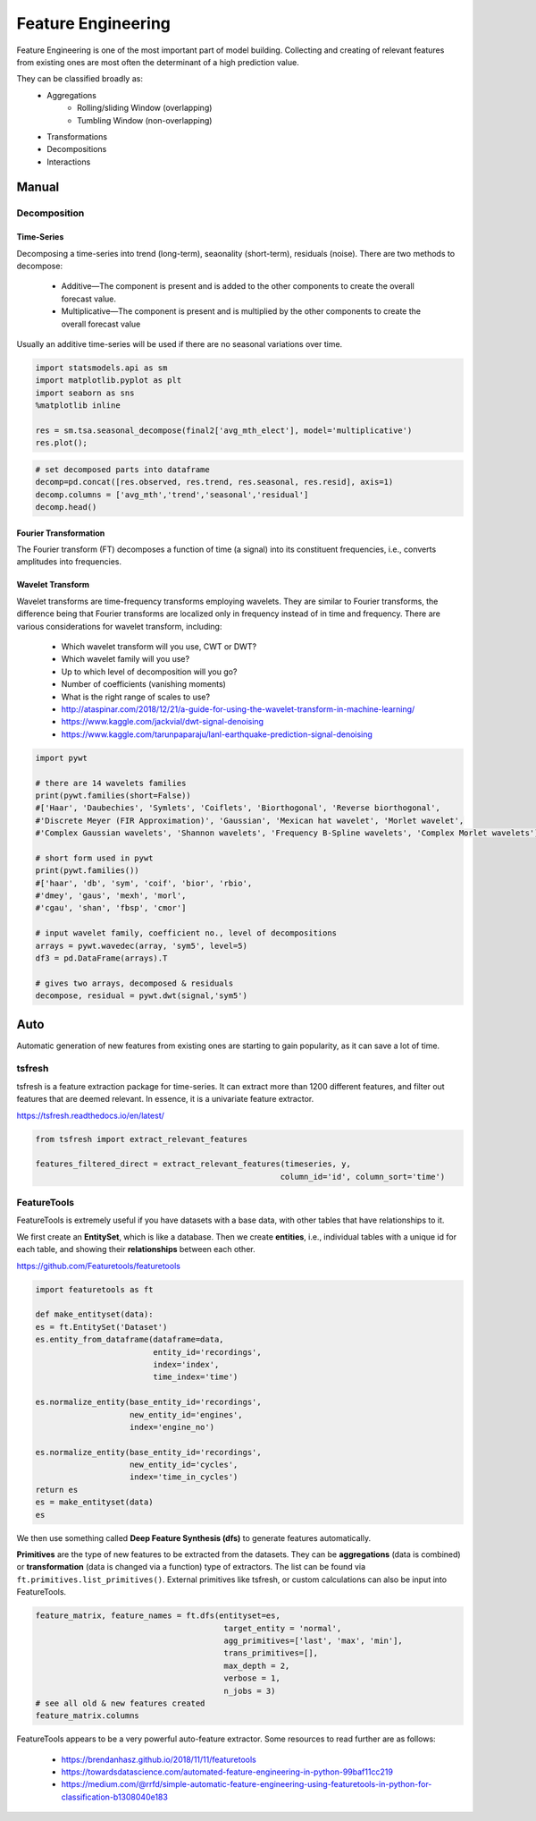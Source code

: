 Feature Engineering
=====================
Feature Engineering is one of the most important part of model building.
Collecting and creating of relevant features from existing ones are most often the determinant of a high prediction value.

They can be classified broadly as:
    * Aggregations
        * Rolling/sliding Window (overlapping)
        * Tumbling Window (non-overlapping)
    * Transformations
    * Decompositions
    * Interactions

Manual 
--------

Decomposition
**************

Time-Series
^^^^^^^^^^^^^^
Decomposing a time-series into trend (long-term), seaonality (short-term), residuals (noise).
There are two methods to decompose:
 * Additive—The component is present and is added to the other components to create the overall forecast value.
 * Multiplicative—The component is present and is multiplied by the other components to create the overall forecast value

Usually an additive time-series will be used if there are no seasonal variations over time.

.. code:: python

  import statsmodels.api as sm
  import matplotlib.pyplot as plt
  import seaborn as sns
  %matplotlib inline

  res = sm.tsa.seasonal_decompose(final2['avg_mth_elect'], model='multiplicative')
  res.plot();

.. figure:: images/ts_decompose1.PNG
    :width: 500px
    :align: center

.. code:: python

  # set decomposed parts into dataframe
  decomp=pd.concat([res.observed, res.trend, res.seasonal, res.resid], axis=1)
  decomp.columns = ['avg_mth','trend','seasonal','residual']
  decomp.head()


Fourier Transformation
^^^^^^^^^^^^^^^^^^^^^^^
The Fourier transform (FT) decomposes a function of time (a signal) into its constituent frequencies, 
i.e., converts amplitudes into frequencies.


Wavelet Transform
^^^^^^^^^^^^^^^^^^^^^^
Wavelet transforms are time-frequency transforms employing wavelets. 
They are similar to Fourier transforms, the difference being that Fourier transforms 
are localized only in frequency instead of in time and frequency.
There are various considerations for wavelet transform, including:

 * Which wavelet transform will you use, CWT or DWT? 
 * Which wavelet family will you use? 
 * Up to which level of decomposition will you go? 
 * Number of coefficients (vanishing moments)
 * What is the right range of scales to use?

 * http://ataspinar.com/2018/12/21/a-guide-for-using-the-wavelet-transform-in-machine-learning/
 * https://www.kaggle.com/jackvial/dwt-signal-denoising
 * https://www.kaggle.com/tarunpaparaju/lanl-earthquake-prediction-signal-denoising

.. code:: python

    import pywt

    # there are 14 wavelets families
    print(pywt.families(short=False))
    #['Haar', 'Daubechies', 'Symlets', 'Coiflets', 'Biorthogonal', 'Reverse biorthogonal', 
    #'Discrete Meyer (FIR Approximation)', 'Gaussian', 'Mexican hat wavelet', 'Morlet wavelet', 
    #'Complex Gaussian wavelets', 'Shannon wavelets', 'Frequency B-Spline wavelets', 'Complex Morlet wavelets']

    # short form used in pywt
    print(pywt.families())
    #['haar', 'db', 'sym', 'coif', 'bior', 'rbio', 
    #'dmey', 'gaus', 'mexh', 'morl', 
    #'cgau', 'shan', 'fbsp', 'cmor']

    # input wavelet family, coefficient no., level of decompositions
    arrays = pywt.wavedec(array, 'sym5', level=5)
    df3 = pd.DataFrame(arrays).T

    # gives two arrays, decomposed & residuals
    decompose, residual = pywt.dwt(signal,'sym5')



Auto
-----
Automatic generation of new features from existing ones are starting to gain popularity,
as it can save a lot of time. 

tsfresh
********
tsfresh is a feature extraction package for time-series. It can extract more than 1200 different features,
and filter out features that are deemed relevant. In essence, it is a univariate feature extractor.

https://tsfresh.readthedocs.io/en/latest/

.. code:: python

    from tsfresh import extract_relevant_features

    features_filtered_direct = extract_relevant_features(timeseries, y,
                                                        column_id='id', column_sort='time')

FeatureTools
*************
FeatureTools is extremely useful if you have datasets with a base data, with other tables
that have relationships to it.

We first create an **EntitySet**, which is like a database. Then we create **entities**, i.e., individual
tables with a unique id for each table, and showing their **relationships** between each other.

https://github.com/Featuretools/featuretools

.. code:: python

    import featuretools as ft

    def make_entityset(data):
    es = ft.EntitySet('Dataset')
    es.entity_from_dataframe(dataframe=data,
                             entity_id='recordings',
                             index='index',
                             time_index='time')

    es.normalize_entity(base_entity_id='recordings', 
                        new_entity_id='engines',
                        index='engine_no')

    es.normalize_entity(base_entity_id='recordings', 
                        new_entity_id='cycles',
                        index='time_in_cycles')
    return es
    es = make_entityset(data)
    es

We then use something called **Deep Feature Synthesis (dfs)** to generate features automatically.

**Primitives** are the type of new features to be extracted from the datasets. They can be 
**aggregations** (data is combined) or **transformation** (data is changed via a function) type of extractors.
The list can be found via ``ft.primitives.list_primitives()``.
External primitives like tsfresh, or custom calculations can also be input into FeatureTools.

.. code:: python

    feature_matrix, feature_names = ft.dfs(entityset=es, 
                                            target_entity = 'normal',
                                            agg_primitives=['last', 'max', 'min'],
                                            trans_primitives=[], 
                                            max_depth = 2, 
                                            verbose = 1, 
                                            n_jobs = 3)
    # see all old & new features created
    feature_matrix.columns

FeatureTools appears to be a very powerful auto-feature extractor. Some resources to 
read further are as follows:

 * https://brendanhasz.github.io/2018/11/11/featuretools
 * https://towardsdatascience.com/automated-feature-engineering-in-python-99baf11cc219
 * https://medium.com/@rrfd/simple-automatic-feature-engineering-using-featuretools-in-python-for-classification-b1308040e183
